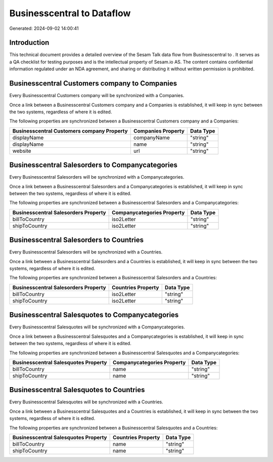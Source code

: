 ============================
Businesscentral to  Dataflow
============================

Generated: 2024-09-02 14:00:41

Introduction
------------

This technical document provides a detailed overview of the Sesam Talk data flow from Businesscentral to . It serves as a QA checklist for testing purposes and is the intellectual property of Sesam.io AS. The content contains confidential information regulated under an NDA agreement, and sharing or distributing it without written permission is prohibited.

Businesscentral Customers company to  Companies
-----------------------------------------------
Every Businesscentral Customers company will be synchronized with a  Companies.

Once a link between a Businesscentral Customers company and a  Companies is established, it will keep in sync between the two systems, regardless of where it is edited.

The following properties are synchronized between a Businesscentral Customers company and a  Companies:

.. list-table::
   :header-rows: 1

   * - Businesscentral Customers company Property
     -  Companies Property
     -  Data Type
   * - displayName
     - companyName
     - "string"
   * - displayName
     - name
     - "string"
   * - website
     - url
     - "string"


Businesscentral Salesorders to  Companycategories
-------------------------------------------------
Every Businesscentral Salesorders will be synchronized with a  Companycategories.

Once a link between a Businesscentral Salesorders and a  Companycategories is established, it will keep in sync between the two systems, regardless of where it is edited.

The following properties are synchronized between a Businesscentral Salesorders and a  Companycategories:

.. list-table::
   :header-rows: 1

   * - Businesscentral Salesorders Property
     -  Companycategories Property
     -  Data Type
   * - billToCountry
     - iso2Letter
     - "string"
   * - shipToCountry
     - iso2Letter
     - "string"


Businesscentral Salesorders to  Countries
-----------------------------------------
Every Businesscentral Salesorders will be synchronized with a  Countries.

Once a link between a Businesscentral Salesorders and a  Countries is established, it will keep in sync between the two systems, regardless of where it is edited.

The following properties are synchronized between a Businesscentral Salesorders and a  Countries:

.. list-table::
   :header-rows: 1

   * - Businesscentral Salesorders Property
     -  Countries Property
     -  Data Type
   * - billToCountry
     - iso2Letter
     - "string"
   * - shipToCountry
     - iso2Letter
     - "string"


Businesscentral Salesquotes to  Companycategories
-------------------------------------------------
Every Businesscentral Salesquotes will be synchronized with a  Companycategories.

Once a link between a Businesscentral Salesquotes and a  Companycategories is established, it will keep in sync between the two systems, regardless of where it is edited.

The following properties are synchronized between a Businesscentral Salesquotes and a  Companycategories:

.. list-table::
   :header-rows: 1

   * - Businesscentral Salesquotes Property
     -  Companycategories Property
     -  Data Type
   * - billToCountry
     - name
     - "string"
   * - shipToCountry
     - name
     - "string"


Businesscentral Salesquotes to  Countries
-----------------------------------------
Every Businesscentral Salesquotes will be synchronized with a  Countries.

Once a link between a Businesscentral Salesquotes and a  Countries is established, it will keep in sync between the two systems, regardless of where it is edited.

The following properties are synchronized between a Businesscentral Salesquotes and a  Countries:

.. list-table::
   :header-rows: 1

   * - Businesscentral Salesquotes Property
     -  Countries Property
     -  Data Type
   * - billToCountry
     - name
     - "string"
   * - shipToCountry
     - name
     - "string"

